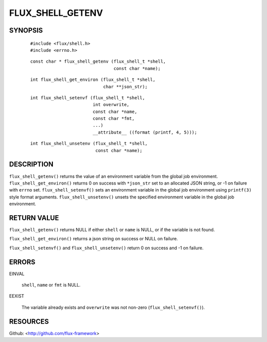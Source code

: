 =================
FLUX_SHELL_GETENV
=================


SYNOPSIS
========

   ::

      #include <flux/shell.h>
      #include <errno.h>

..

   ::

      const char * flux_shell_getenv (flux_shell_t *shell,
                                      const char *name);

   ::

      int flux_shell_get_environ (flux_shell_t *shell,
                                  char **json_str);

..

   ::

      int flux_shell_setenvf (flux_shell_t *shell,
                              int overwrite,
                              const char *name,
                              const char *fmt,
                              ...)
                              __attribute__ ((format (printf, 4, 5)));

   ::

      int flux_shell_unsetenv (flux_shell_t *shell,
                               const char *name);

DESCRIPTION
===========

``flux_shell_getenv()`` returns the value of an environment variable from the global job environment. ``flux_shell_get_environ()`` returns 0 on success with ``*json_str`` set to an allocated JSON string, or -1 on failure with ``errno`` set. ``flux_shell_setenvf()`` sets an environment variable in the global job environment using ``printf(3)`` style format arguments. ``flux_shell_unsetenv()`` unsets the specified environment variable in the global job environment.

RETURN VALUE
============

``flux_shell_getenv()`` returns NULL if either ``shell`` or ``name`` is NULL, or if the variable is not found.

``flux_shell_get_environ()`` returns a json string on success or NULL on failure.

``flux_shell_setenvf()`` and ``flux_shell_unsetenv()`` return 0 on success and -1 on failure.

ERRORS
======

EINVAL

   ``shell``, ``name`` or ``fmt`` is NULL.

EEXIST

   The variable already exists and ``overwrite`` was not non-zero (``flux_shell_setenvf()``).

RESOURCES
=========

Github: <http://github.com/flux-framework>
